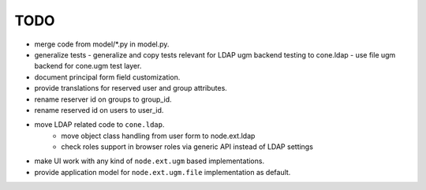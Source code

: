 TODO
====

- merge code from model/*.py in model.py.

- generalize tests
  - generalize and copy tests relevant for LDAP ugm backend testing to cone.ldap
  - use file ugm backend for cone.ugm test layer.

- document principal form field customization.

- provide translations for reserved user and group attributes.

- rename reserver id on groups to group_id.

- rename reserved id on users to user_id.

- move LDAP related code to ``cone.ldap``.
    - move object class handling from user form to node.ext.ldap
    - check roles support in browser roles via generic API instead of LDAP
      settings

- make UI work with any kind of ``node.ext.ugm`` based implementations.

- provide application model for ``node.ext.ugm.file`` implementation as default.
